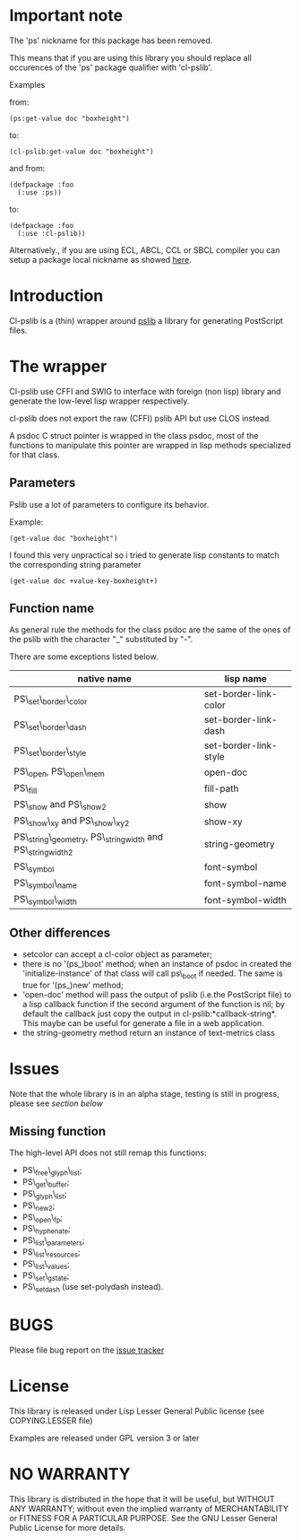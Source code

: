 [[http://quickdocs.org/cl-pslib/][http://quickdocs.org/badge/cl-pslib.svg]]
* Important note
  The 'ps' nickname for this package has been removed.

  This means that if you are using this library you should replace all
  occurences of the 'ps' package qualifier with 'cl-pslib'.

  Examples

  from:

  #+BEGIN_SRC common-lisp
  (ps:get-value doc "boxheight")
  #+END_SRC

  to:

  #+BEGIN_SRC common-lisp
  (cl-pslib:get-value doc "boxheight")
  #+END_SRC

  and from:

  #+BEGIN_SRC common-lisp
  (defpackage :foo
    (:use :ps))
  #+END_SRC

  to:

  #+BEGIN_SRC common-lisp
  (defpackage :foo
    (:use :cl-pslib))
  #+END_SRC

  Alternatively., if you are using ECL, ABCL, CCL or SBCL compiler you
  can setup a package local nickname as showed
  [[http://www.sbcl.org/manual/index.html#Package_002dLocal-Nicknames][here]].

* Introduction

Cl-pslib is a (thin) wrapper around
[[http://pslib.sourceforge.net/][pslib]] a library for generating
PostScript files.

* The wrapper
Cl-pslib use CFFI and SWIG to interface with foreign (non lisp)
library and generate the low-level lisp wrapper respectively.

cl-pslib does not export the raw (CFFI) pslib API but use CLOS instead.

A psdoc C struct pointer is wrapped in the class psdoc, most of the
functions to manipulate this pointer are wrapped in lisp methods
specialized for that class.

** Parameters

Pslib use a lot of parameters to configure its behavior.

Example:

#+BEGIN_SRC common-lisp
 (get-value doc "boxheight")
#+END_SRC

I found this very unpractical so i tried to generate lisp
constants to match the corresponding string parameter

#+BEGIN_SRC common-lisp
 (get-value doc +value-key-boxheight+)
#+END_SRC


** Function name
As general rule the methods for the class psdoc are the same of the
ones of the pslib with the character "_" substituted by "-".

There are some exceptions listed below.

| native name                                                | lisp name             |
|------------------------------------------------------------+-----------------------|
| PS\_set\_border\_color                                     | set-border-link-color |
| PS\_set\_border\_dash                                      | set-border-link-dash  |
| PS\_set\_border\_style                                     | set-border-link-style |
| PS\_open, PS\_open\_mem                                    | open-doc              |
| PS\_fill                                                   | fill-path             |
| PS\_show and PS\_show2                                     | show                  |
| PS\_show\_xy and PS\_show\_xy2                             | show-xy               |
| PS\_string\_geometry, PS\_stringwidth and PS\_stringwidth2 | string-geometry       |
| PS\_symbol                                                 | font-symbol           |
| PS\_symbol\_name                                           | font-symbol-name      |
| PS\_symbol\_width                                          | font-symbol-width     |
|------------------------------------------------------------+-----------------------|

** Other differences
- setcolor can accept a cl-color object as parameter;
- there is no '(ps_)boot' method; when an instance of psdoc in created the
  'initialize-instance' of that class will call ps\_boot if needed.
  The same is true for '(ps_)new' method;
- 'open-doc' method will pass the output of pslib (i.e.the PostScript
  file) to a lisp callback function if the second argument of the function is
  nil; by default the callback just copy the output in cl-pslib:*callback-string*.
  This maybe can be useful for generate a file in a web application.
- the string-geometry method return an instance of text-metrics class
* Issues

  Note that the whole library is in an alpha stage, testing is still in
  progress, please see [[NO WARRANTY][section below]]

** Missing function
   The high-level API does not still remap this functions:

- PS\_free\_glyph\_list;
- PS\_get\_buffer;
- PS\_glyph\_list;
- PS\_new2;
- PS\_open\_fp;
- PS\_hyphenate;
- PS\_list\_parameters;
- PS\_list\_resources;
- PS\_list\_values;
- PS\_set\_gstate;
- PS\_setdash (use set-polydash instead).

* BUGS

  Please file bug report on
  the [[https://notabug.org/cage/cl-pslib/issues][issue tracker]]

* License
  This library is released under Lisp Lesser General Public license (see
  COPYING.LESSER file)

  Examples are released under GPL version 3 or later

* NO WARRANTY

  This library is distributed in the hope that it will be useful,
  but WITHOUT ANY WARRANTY; without even the implied warranty of
  MERCHANTABILITY or FITNESS FOR A PARTICULAR PURPOSE.  See the GNU
  Lesser General Public License for more details.
